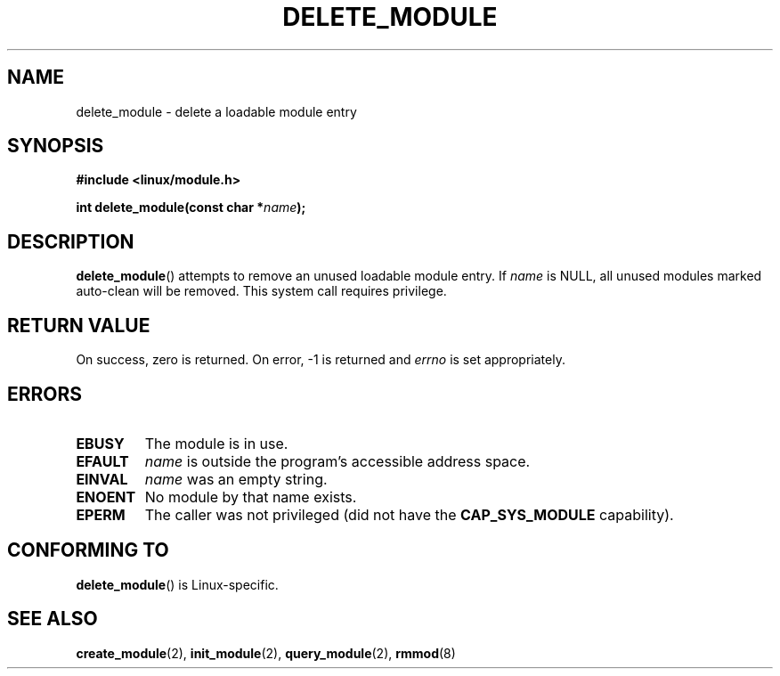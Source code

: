 .\" Copyright (C) 1996 Free Software Foundation, Inc.
.\" This file is distributed according to the GNU General Public License.
.\" See the file COPYING in the top level source directory for details.
.\"
.\" 2006-02-09, some reformatting by Luc Van Oostenryck; some
.\" reformatting and rewordings by mtk
.\"
.TH DELETE_MODULE 2 2012-10-08 "Linux" "Linux Programmer's Manual"
.SH NAME
delete_module \- delete a loadable module entry
.SH SYNOPSIS
.nf
.B #include <linux/module.h>
.sp
.BI "int delete_module(const char *" name );
.fi
.SH DESCRIPTION
.BR delete_module ()
attempts to remove an unused loadable module entry.
If
.I name
is NULL,
all unused modules marked auto-clean will be removed.
This system call requires privilege.
.SH "RETURN VALUE"
On success, zero is returned.
On error, \-1 is returned and
.I errno
is set appropriately.
.SH ERRORS
.TP
.B EBUSY
The module is in use.
.TP
.B EFAULT
.I name
is outside the program's accessible address space.
.TP
.B EINVAL
.I name
was an empty string.
.TP
.B ENOENT
No module by that name exists.
.TP
.B EPERM
The caller was not privileged
(did not have the
.B CAP_SYS_MODULE
capability).
.SH "CONFORMING TO"
.BR delete_module ()
is Linux-specific.
.SH "SEE ALSO"
.BR create_module (2),
.BR init_module (2),
.BR query_module (2),
.BR rmmod (8)

